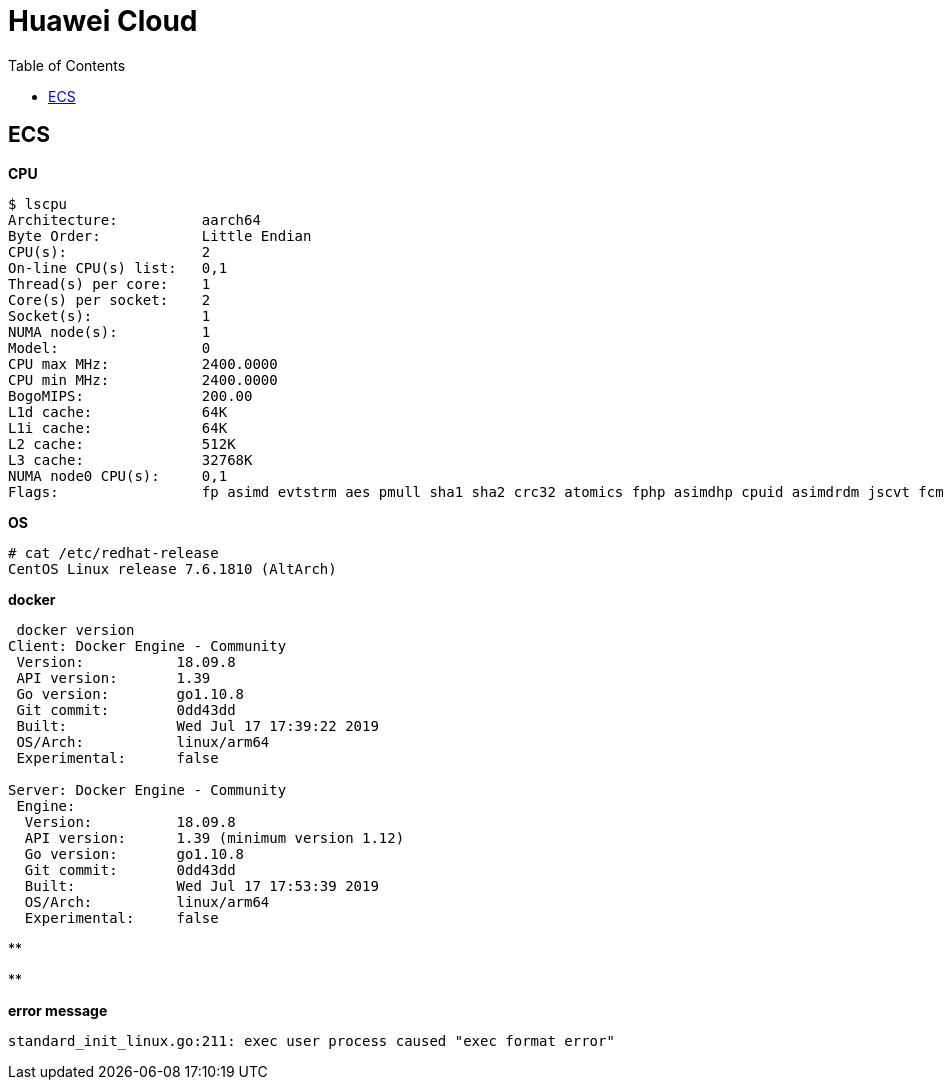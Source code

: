 = Huawei Cloud
:toc: manual

== ECS 

[source, bash]
.*CPU*
----
$ lscpu
Architecture:          aarch64
Byte Order:            Little Endian
CPU(s):                2
On-line CPU(s) list:   0,1
Thread(s) per core:    1
Core(s) per socket:    2
Socket(s):             1
NUMA node(s):          1
Model:                 0
CPU max MHz:           2400.0000
CPU min MHz:           2400.0000
BogoMIPS:              200.00
L1d cache:             64K
L1i cache:             64K
L2 cache:              512K
L3 cache:              32768K
NUMA node0 CPU(s):     0,1
Flags:                 fp asimd evtstrm aes pmull sha1 sha2 crc32 atomics fphp asimdhp cpuid asimdrdm jscvt fcma dcpop asimddp asimdfhm
----

[source, bash]
.*OS*
----
# cat /etc/redhat-release 
CentOS Linux release 7.6.1810 (AltArch) 
----

[source, bash]
.*docker*
----
 docker version
Client: Docker Engine - Community
 Version:           18.09.8
 API version:       1.39
 Go version:        go1.10.8
 Git commit:        0dd43dd
 Built:             Wed Jul 17 17:39:22 2019
 OS/Arch:           linux/arm64
 Experimental:      false

Server: Docker Engine - Community
 Engine:
  Version:          18.09.8
  API version:      1.39 (minimum version 1.12)
  Go version:       go1.10.8
  Git commit:       0dd43dd
  Built:            Wed Jul 17 17:53:39 2019
  OS/Arch:          linux/arm64
  Experimental:     false
----


[source, bash]
.**
----

----


[source, bash]
.**
----

----


[source, bash]
.*error message*
----
standard_init_linux.go:211: exec user process caused "exec format error"
----



